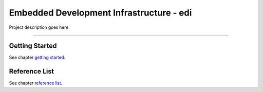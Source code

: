Embedded Development Infrastructure - edi
=========================================

Project description goes here.

----

Getting Started
+++++++++++++++

See chapter `getting started`_.

.. _getting started:  docs/getting_started.rst

Reference List
++++++++++++++

See chapter `reference list`_.

.. _reference list: docs/reference_list.rst
